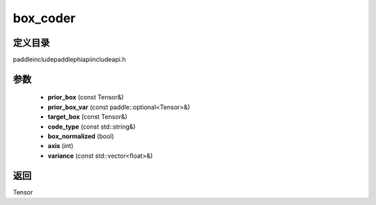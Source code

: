 .. _cn_api_paddle_experimental_box_coder:

box_coder
-------------------------------

.. cpp:function:: Tensor box_coder ( const Tensor & prior_box , const paddle::optional<Tensor> & prior_box_var , const Tensor & target_box , const std::string & code_type = "encode_center_size" , bool box_normalized = true , int axis = 0 , const std::vector<float> & variance = { } ) ;



定义目录
:::::::::::::::::::::
paddle\include\paddle\phi\api\include\api.h

参数
:::::::::::::::::::::
	- **prior_box** (const Tensor&)
	- **prior_box_var** (const paddle::optional<Tensor>&)
	- **target_box** (const Tensor&)
	- **code_type** (const std::string&)
	- **box_normalized** (bool)
	- **axis** (int)
	- **variance** (const std::vector<float>&)

返回
:::::::::::::::::::::
Tensor
